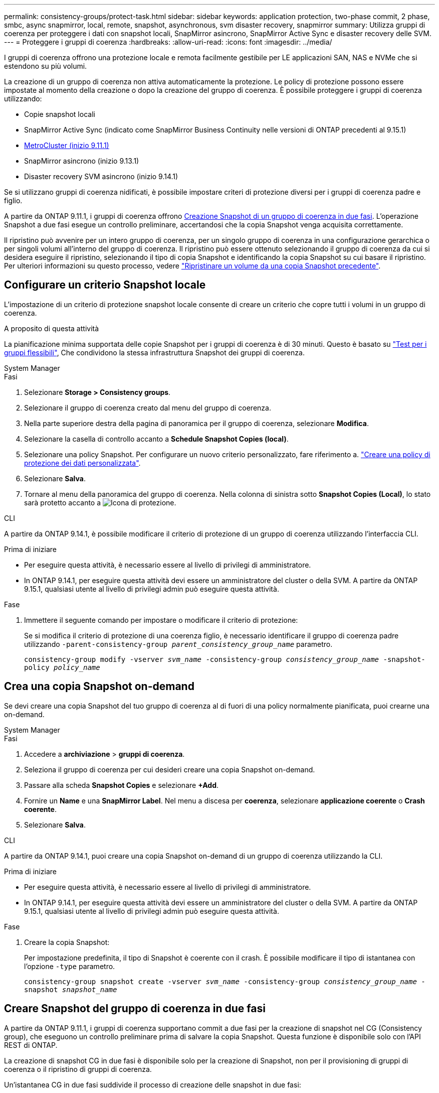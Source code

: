 ---
permalink: consistency-groups/protect-task.html 
sidebar: sidebar 
keywords: application protection, two-phase commit, 2 phase, smbc, async snapmirror, local, remote, snapshot, asynchronous, svm disaster recovery, snapmirror 
summary: Utilizza gruppi di coerenza per proteggere i dati con snapshot locali, SnapMirror asincrono, SnapMirror Active Sync e disaster recovery delle SVM. 
---
= Proteggere i gruppi di coerenza
:hardbreaks:
:allow-uri-read: 
:icons: font
:imagesdir: ../media/


[role="lead"]
I gruppi di coerenza offrono una protezione locale e remota facilmente gestibile per LE applicazioni SAN, NAS e NVMe che si estendono su più volumi.

La creazione di un gruppo di coerenza non attiva automaticamente la protezione. Le policy di protezione possono essere impostate al momento della creazione o dopo la creazione del gruppo di coerenza. È possibile proteggere i gruppi di coerenza utilizzando:

* Copie snapshot locali
* SnapMirror Active Sync (indicato come SnapMirror Business Continuity nelle versioni di ONTAP precedenti al 9.15.1)
* xref:index.html#mcc[MetroCluster (inizio 9.11.1)]
* SnapMirror asincrono (inizio 9.13.1)
* Disaster recovery SVM asincrono (inizio 9.14.1)


Se si utilizzano gruppi di coerenza nidificati, è possibile impostare criteri di protezione diversi per i gruppi di coerenza padre e figlio.

A partire da ONTAP 9.11.1, i gruppi di coerenza offrono <<two-phase,Creazione Snapshot di un gruppo di coerenza in due fasi>>. L'operazione Snapshot a due fasi esegue un controllo preliminare, accertandosi che la copia Snapshot venga acquisita correttamente.

Il ripristino può avvenire per un intero gruppo di coerenza, per un singolo gruppo di coerenza in una configurazione gerarchica o per singoli volumi all'interno del gruppo di coerenza. Il ripristino può essere ottenuto selezionando il gruppo di coerenza da cui si desidera eseguire il ripristino, selezionando il tipo di copia Snapshot e identificando la copia Snapshot su cui basare il ripristino. Per ulteriori informazioni su questo processo, vedere link:../task_dp_restore_from_vault.html["Ripristinare un volume da una copia Snapshot precedente"].



== Configurare un criterio Snapshot locale

L'impostazione di un criterio di protezione snapshot locale consente di creare un criterio che copre tutti i volumi in un gruppo di coerenza.

.A proposito di questa attività
La pianificazione minima supportata delle copie Snapshot per i gruppi di coerenza è di 30 minuti. Questo è basato su link:https://www.netapp.com/media/12385-tr4571.pdf["Test per i gruppi flessibili"^], Che condividono la stessa infrastruttura Snapshot dei gruppi di coerenza.

[role="tabbed-block"]
====
.System Manager
--
.Fasi
. Selezionare *Storage > Consistency groups*.
. Selezionare il gruppo di coerenza creato dal menu del gruppo di coerenza.
. Nella parte superiore destra della pagina di panoramica per il gruppo di coerenza, selezionare *Modifica*.
. Selezionare la casella di controllo accanto a *Schedule Snapshot Copies (local)*.
. Selezionare una policy Snapshot. Per configurare un nuovo criterio personalizzato, fare riferimento a. link:../task_dp_create_custom_data_protection_policies.html["Creare una policy di protezione dei dati personalizzata"].
. Selezionare *Salva*.
. Tornare al menu della panoramica del gruppo di coerenza. Nella colonna di sinistra sotto *Snapshot Copies (Local)*, lo stato sarà protetto accanto a image:../media/icon_shield.png["Icona di protezione"].


--
.CLI
--
A partire da ONTAP 9.14.1, è possibile modificare il criterio di protezione di un gruppo di coerenza utilizzando l'interfaccia CLI.

.Prima di iniziare
* Per eseguire questa attività, è necessario essere al livello di privilegi di amministratore.
* In ONTAP 9.14.1, per eseguire questa attività devi essere un amministratore del cluster o della SVM. A partire da ONTAP 9.15.1, qualsiasi utente al livello di privilegi admin può eseguire questa attività.


.Fase
. Immettere il seguente comando per impostare o modificare il criterio di protezione:
+
Se si modifica il criterio di protezione di una coerenza figlio, è necessario identificare il gruppo di coerenza padre utilizzando `-parent-consistency-group _parent_consistency_group_name_` parametro.

+
`consistency-group modify -vserver _svm_name_ -consistency-group _consistency_group_name_ -snapshot-policy _policy_name_`



--
====


== Crea una copia Snapshot on-demand

Se devi creare una copia Snapshot del tuo gruppo di coerenza al di fuori di una policy normalmente pianificata, puoi crearne una on-demand.

[role="tabbed-block"]
====
.System Manager
--
.Fasi
. Accedere a *archiviazione* > *gruppi di coerenza*.
. Seleziona il gruppo di coerenza per cui desideri creare una copia Snapshot on-demand.
. Passare alla scheda *Snapshot Copies* e selezionare *+Add*.
. Fornire un *Name* e una *SnapMirror Label*. Nel menu a discesa per *coerenza*, selezionare *applicazione coerente* o *Crash coerente*.
. Selezionare *Salva*.


--
.CLI
--
A partire da ONTAP 9.14.1, puoi creare una copia Snapshot on-demand di un gruppo di coerenza utilizzando la CLI.

.Prima di iniziare
* Per eseguire questa attività, è necessario essere al livello di privilegi di amministratore.
* In ONTAP 9.14.1, per eseguire questa attività devi essere un amministratore del cluster o della SVM. A partire da ONTAP 9.15.1, qualsiasi utente al livello di privilegi admin può eseguire questa attività.


.Fase
. Creare la copia Snapshot:
+
Per impostazione predefinita, il tipo di Snapshot è coerente con il crash. È possibile modificare il tipo di istantanea con l'opzione `-type` parametro.

+
`consistency-group snapshot create -vserver _svm_name_ -consistency-group _consistency_group_name_ -snapshot _snapshot_name_`



--
====


== Creare Snapshot del gruppo di coerenza in due fasi

A partire da ONTAP 9.11.1, i gruppi di coerenza supportano commit a due fasi per la creazione di snapshot nel CG (Consistency group), che eseguono un controllo preliminare prima di salvare la copia Snapshot. Questa funzione è disponibile solo con l'API REST di ONTAP.

La creazione di snapshot CG in due fasi è disponibile solo per la creazione di Snapshot, non per il provisioning di gruppi di coerenza o il ripristino di gruppi di coerenza.

Un'istantanea CG in due fasi suddivide il processo di creazione delle snapshot in due fasi:

. Nella prima fase, l'API esegue i controlli preliminari e attiva la creazione di snapshot. La prima fase include un parametro di timeout che indica il tempo necessario per il commit della copia Snapshot.
. Se la richiesta nella fase uno viene completata correttamente, è possibile richiamare la seconda fase all'interno dell'intervallo designato dalla prima fase, assegnando la copia Snapshot all'endpoint appropriato.


.Prima di iniziare
* Per utilizzare la creazione di snapshot CG in due fasi, tutti i nodi del cluster devono eseguire ONTAP 9.11.1 o versione successiva.
* Solo una chiamata attiva di un'operazione Snapshot del gruppo di coerenza è supportata su un'istanza di un gruppo di coerenza alla volta, sia che si tratti di una fase singola che di due fasi. Se si tenta di richiamare un'operazione snapshot mentre è in corso un'altra operazione, si verifica un errore.
* Quando si richiama la creazione snapshot, è possibile impostare un valore di timeout opzionale compreso tra 5 e 120 secondi. Se non viene fornito alcun valore di timeout, l'operazione scade per impostazione predefinita di 7 secondi. Nell'API, impostare il valore di timeout con `action_timeout` parametro. Nell'interfaccia CLI, utilizzare il `-timeout` allarme.


.Fasi
Puoi completare una snapshot in due fasi con l'API REST o, a cominciare da ONTAP 9.14.1, l'interfaccia a riga di comando di ONTAP. Questa operazione non è supportata in System Manager.


NOTE: Se si richiama la creazione di Snapshot con l'API, è necessario assegnare la copia Snapshot all'API. Se si richiama la creazione di Snapshot con la CLI, è necessario assegnare la copia Snapshot con la CLI. I metodi di miscelazione non sono supportati.

[role="tabbed-block"]
====
.CLI
--
A partire da ONTAP 9.14.1, è possibile creare una copia Snapshot in due fasi utilizzando l'interfaccia a riga di comando.

.Prima di iniziare
* Per eseguire questa attività, è necessario essere al livello di privilegi di amministratore.
* In ONTAP 9.14.1, per eseguire questa attività devi essere un amministratore del cluster o della SVM. A partire da ONTAP 9.15.1, qualsiasi utente al livello di privilegi admin può eseguire questa attività.


.Fasi
. Avviare l'istantanea:
+
`consistency-group snapshot start -vserver _svm_name_ -consistency-group _consistency_group_name_ -snapshot _snapshot_name_ [-timeout _time_in_seconds_ -write-fence {true|false}]`

. Verificare che l'istantanea sia stata acquisita:
+
`consistency-group snapshot show`

. Inserimento dello snapshot:
+
`consistency-group snapshot commit _svm_name_ -consistency-group _consistency_group_name_ -snapshot _snapshot_name_`



--
.API
--
. Richiamare la creazione di Snapshot. Inviare una richiesta POST all'endpoint del gruppo di coerenza utilizzando `action=start` parametro.
+
[source, curl]
----
curl -k -X POST 'https://<IP_address>/application/consistency-groups/<cg-uuid>/snapshots?action=start&action_timeout=7' -H "accept: application/hal+json" -H "content-type: application/json" -d '
{
  "name": "<snapshot_name>",
  "consistency_type": "crash",
  "comment": "<comment>",
  "snapmirror_label": "<SnapMirror_label>"
}'
----
. Se la richiesta POST ha esito positivo, l'output include un uuid snapshot. Utilizzando tale uuid, inviare una richiesta di PATCH per salvare la copia Snapshot.
+
[source, curl]
----
curl -k -X PATCH 'https://<IP_address>/application/consistency-groups/<cg_uuid>/snapshots/<snapshot_id>?action=commit' -H "accept: application/hal+json" -H "content-type: application/json"

For more information about the ONTAP REST API, see link:https://docs.netapp.com/us-en/ontap-automation/reference/api_reference.html[API reference^] or the link:https://devnet.netapp.com/restapi.php[ONTAP REST API page^] at the NetApp Developer Network for a complete list of API endpoints.
----


--
====


== Impostare la protezione remota per un gruppo di coerenza

I gruppi di coerenza offrono protezione remota tramite la sincronizzazione attiva di SnapMirror e, a partire da ONTAP 9.13,1, SnapMirror Asynchronous.



=== Configurare la protezione con la sincronizzazione attiva di SnapMirror

Puoi utilizzare la sincronizzazione attiva di SnapMirror per garantire che le copie Snapshot dei gruppi di coerenza creati nel tuo gruppo di coerenza vengano copiate nella destinazione. Per ulteriori informazioni sulla sincronizzazione attiva di SnapMirror o sulla configurazione della sincronizzazione attiva di SnapMirror con la CLI, consulta xref:../task_san_configure_protection_for_business_continuity.html[Configurare la protezione per la business continuity].

.Prima di iniziare
* Non è possibile stabilire relazioni di sincronizzazione attiva di SnapMirror sui volumi montati per l'accesso NAS.
* Le etichette dei criteri nel cluster di origine e di destinazione devono corrispondere.
* La sincronizzazione attiva di SnapMirror non replicherà le copie Snapshot per impostazione predefinita, a meno che non venga aggiunta una regola con un'etichetta SnapMirror ai predefiniti `AutomatedFailOver` Le copie di policy e Snapshot vengono create con tale etichetta.
+
Per ulteriori informazioni su questo processo, fare riferimento a. link:../task_san_configure_protection_for_business_continuity.html["Proteggere con la sincronizzazione attiva di SnapMirror"].

* xref:../data-protection/supported-deployment-config-concept.html[Implementazioni a cascata] Non sono supportati con la sincronizzazione attiva di SnapMirror.
* A partire da ONTAP 9.13.1, è possibile eseguire operazioni senza interruzioni xref:modify-task.html#add-volumes-to-a-consistency-group[aggiungere volumi a un gruppo di coerenza] Con una relazione di sincronizzazione attiva SnapMirror attiva. Qualsiasi altra modifica apportata a un gruppo di coerenza richiede l'interruzione del rapporto di sincronizzazione attivo di SnapMirror, la modifica del gruppo di coerenza, quindi la ristabilimento e la risincronizzazione della relazione.



TIP: Per configurare la sincronizzazione attiva di SnapMirror con la CLI, consultare la sezione xref:../task_san_configure_protection_for_business_continuity.html[Proteggere con la sincronizzazione attiva di SnapMirror].

.Procedura per System Manager
. Assicurarsi di aver soddisfatto il link:../snapmirror-active-sync/prerequisites-reference.html["Prerequisiti per l'utilizzo della sincronizzazione attiva di SnapMirror"].
. Selezionare *Storage > Consistency groups*.
. Selezionare il gruppo di coerenza creato dal menu del gruppo di coerenza.
. Nella parte superiore destra della pagina panoramica, selezionare *More* (Altro), quindi *Protect* (protezione).
. System Manager compila automaticamente le informazioni sul lato di origine. Selezionare il cluster e la VM di storage appropriati per la destinazione. Selezionare un criterio di protezione. Assicurarsi che l'opzione *Inizializza relazione* sia selezionata.
. Selezionare *Salva*.
. Il gruppo di coerenza deve essere inizializzato e sincronizzato. Verificare che la sincronizzazione sia stata completata correttamente tornando al menu *Consistency group*. Lo stato *SnapMirror (Remote)* viene visualizzato `Protected` accanto a image:../media/icon_shield.png["Icona di protezione"].




=== Configurazione asincrona di SnapMirror

A partire da ONTAP 9.13.1, è possibile configurare la protezione asincrona di un singolo gruppo di coerenza. A partire da ONTAP 9.14.1, puoi utilizzare SnapMirror asincrono per replicare le copie Snapshot granulari del volume nel cluster di destinazione usando la relazione del gruppo di coerenza.

.A proposito di questa attività
Per replicare le copie Snapshot granulari per volume, devi eseguire ONTAP 9.14.1 o versioni successive. Per le policy MirrorAndVault e Vault, l'etichetta SnapMirror della policy di Snapshot granulare per il volume deve corrispondere alla regola dei criteri di SnapMirror del gruppo di coerenza. Gli Snapshot granulari del volume si basano sul valore di mantenimento della policy SnapMirror del gruppo di coerenza, che viene calcolata indipendentemente dagli Snapshot del gruppo di coerenza. Ad esempio, se disponi di una policy per mantenere due copie Snapshot sulla destinazione, puoi disporre di due copie Snapshot granulari del volume e due copie Snapshot del gruppo di coerenza.

Durante la risincronizzazione del rapporto di SnapMirror con le copie Snapshot granulari del volume, puoi conservare le copie Snapshot granulari del volume con il `-preserve` allarme. Le copie Snapshot granulari del volume più recenti delle copie Snapshot del gruppo di coerenza vengono conservate. Se non è presente una copia Snapshot del gruppo di coerenza, non è possibile trasferire copie Snapshot granulari del volume nell'operazione di risincronizzazione.

.Prima di iniziare
* La protezione asincrona di SnapMirror è disponibile solo per un singolo gruppo di coerenza. Non è supportato per i gruppi di coerenza gerarchica. Per convertire un gruppo di coerenza gerarchica in un singolo gruppo di coerenza, vedere xref:modify-geometry-task.html[modificare l'architettura del gruppo di coerenza].
* Le etichette dei criteri nel cluster di origine e di destinazione devono corrispondere.
* È possibile senza interruzioni xref:modify-task.html#add-volumes-to-a-consistency-group[aggiungere volumi a un gruppo di coerenza] Con una relazione asincrona di SnapMirror attiva. Qualsiasi altra modifica apportata a un gruppo di coerenza richiede di interrompere la relazione SnapMirror, modificare il gruppo di coerenza, quindi ristabilire e risincronizzare la relazione.
* I gruppi di coerenza abilitati per la protezione con SnapMirror asincrono hanno limiti diversi. Per ulteriori informazioni, vedere xref:limits.html[Limiti del gruppo di coerenza].
* Se è stato configurato un rapporto di protezione asincrona di SnapMirror per più singoli volumi, è possibile convertire tali volumi in un gruppo di coerenza mantenendo al contempo le copie Snapshot esistenti. Per convertire correttamente i volumi:
+
** Deve essere presente una copia Snapshot comune dei volumi.
** È necessario interrompere la relazione SnapMirror esistente, xref:configure-task.html[aggiungere i volumi a un singolo gruppo di coerenza], quindi risincronizzare la relazione utilizzando il seguente flusso di lavoro.




.Fasi
. Dal cluster di destinazione, selezionare *Storage > Consistency groups*.
. Selezionare il gruppo di coerenza creato dal menu del gruppo di coerenza.
. Nella parte superiore destra della pagina panoramica, selezionare *More* (Altro), quindi *Protect* (protezione).
. System Manager compila automaticamente le informazioni sul lato di origine. Selezionare il cluster e la VM di storage appropriati per la destinazione. Selezionare un criterio di protezione. Assicurarsi che l'opzione *Inizializza relazione* sia selezionata.
+
Quando si seleziona un criterio asincrono, è possibile scegliere **Ignora pianificazione trasferimento**.

+

NOTE: La pianificazione minima supportata (recovery point objective o RPO) per i gruppi di coerenza con SnapMirror asincrono è di 30 minuti.

. Selezionare *Salva*.
. Il gruppo di coerenza deve essere inizializzato e sincronizzato. Verificare che la sincronizzazione sia stata completata correttamente tornando al menu *Consistency group*. Lo stato *SnapMirror (Remote)* viene visualizzato `Protected` accanto a image:../media/icon_shield.png["Icona di protezione"].




=== Configurare il disaster recovery delle SVM

A partire da ONTAP 9.14.1, xref:../data-protection/snapmirror-svm-replication-concept.html#[Disaster recovery SVM] supporta i gruppi di coerenza per eseguire il mirroring delle informazioni del gruppo di coerenza dall'origine al cluster di destinazione.

Se stai abilitando il disaster recovery delle SVM in una SVM che contiene già un gruppo di coerenza, segui i workflow di configurazione delle SVM per xref:../task_dp_configure_storage_vm_dr.html[System Manager] o il xref:../data-protection/replicate-entire-svm-config-task.html[CLI ONTAP].

Se stai aggiungendo un gruppo di coerenza a una SVM che si trova in una relazione di disaster recovery SVM attiva e funzionante, devi aggiornare la relazione di disaster recovery della SVM dal cluster di destinazione. Per ulteriori informazioni, vedere xref:../data-protection/update-replication-relationship-manual-task.html[Aggiornare manualmente una relazione di replica]. È necessario aggiornare la relazione ogni volta che si espande il gruppo di coerenza.

.Limitazioni
* Il disaster recovery delle SVM non supporta i gruppi di coerenza gerarchici.
* Il disaster recovery delle SVM non supporta gruppi di coerenza protetti con SnapMirror asincrono. È necessario interrompere il rapporto SnapMirror prima di configurare il disaster recovery delle SVM.
* Entrambi i cluster devono eseguire ONTAP 9.14.1 o versione successiva.
* Le relazioni di fan-out non sono supportate per le configurazioni di disaster recovery delle SVM che contengono gruppi di coerenza.
* Per altri limiti, vedere xref:limits.html[limiti del gruppo di coerenza].




== Visualizzare le relazioni

System Manager visualizza le mappe LUN nel menu *protezione > Relazioni*. Quando si seleziona una relazione di origine, System Manager visualizza una visualizzazione delle relazioni di origine. Selezionando un volume, è possibile approfondire queste relazioni per visualizzare un elenco delle LUN contenute e delle relazioni del gruppo iniziatore. Queste informazioni possono essere scaricate come cartella di lavoro Excel dalla vista del singolo volume; l'operazione di download viene eseguita in background.

.Informazioni correlate
* link:clone-task.html["Clonare un gruppo di coerenza"]
* link:../task_dp_configure_snapshot.html["Configurare le copie Snapshot"]
* link:../task_dp_create_custom_data_protection_policies.html["Creare policy di protezione dei dati personalizzate"]
* link:../task_dp_recover_snapshot.html["Ripristino da copie Snapshot"]
* link:../task_dp_restore_from_vault.html["Ripristinare un volume da una copia Snapshot precedente"]
* link:../snapmirror-active-sync/index.html["Panoramica su SnapMirror Active Sync"]
* link:https://docs.netapp.com/us-en/ontap-automation/["Documentazione sull'automazione di ONTAP"^]
* xref:../data-protection/snapmirror-disaster-recovery-concept.html[Elementi di base del disaster recovery asincrono di SnapMirror]

